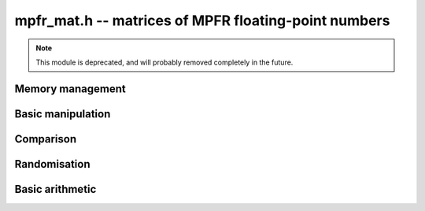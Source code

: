 .. _mpfr-mat:

**mpfr_mat.h** -- matrices of MPFR floating-point numbers
===============================================================================

.. note::

    This module is deprecated, and will probably removed completely in the
    future.


Memory management
--------------------------------------------------------------------------------


.. function:: void mpfr_mat_init(mpfr_mat_t mat, slong rows, slong cols, mpfr_prec_t prec)

    Initialises a matrix with the given number of rows and columns and the
    given precision for use. The precision is the exact precision of the
    entries.

.. function:: void mpfr_mat_clear(mpfr_mat_t mat)
 
    Clears the given matrix.


Basic manipulation
--------------------------------------------------------------------------------


.. function:: __mpfr_struct * mpfr_mat_entry(const mpfr_mat_t mat, slong i, slong j)

    Return a reference to the entry at row `i` and column `j` of the given
    matrix. The values `i` and `j` must be within the bounds for the matrix.
    The reference can be used to either return or set the given entry.

.. function:: void mpfr_mat_set(mpfr_mat_t mat1, const mpfr_mat_t mat2)

    Set ``mat1`` to the value of ``mat2``.

.. function:: void mpfr_mat_zero(mpfr_mat_t mat)

    Set ``mat`` to the zero matrix.


Comparison
--------------------------------------------------------------------------------


.. function:: int mpfr_mat_equal(const mpfr_mat_t mat1, const mpfr_mat_t mat2)

    Return `1` if the two given matrices are equal, otherwise return `0`.


Randomisation
--------------------------------------------------------------------------------


.. function:: void mpfr_mat_randtest(mpfr_mat_t mat, flint_rand_t state)

    Generate a random matrix with random number of rows and columns and random
    entries for use in test code.


Basic arithmetic
--------------------------------------------------------------------------------


.. function:: void mpfr_mat_mul_classical(mpfr_mat_t C, const mpfr_mat_t A, const mpfr_mat_t B, mpfr_rnd_t rnd)

    Set `C` to the product of `A` and `B` with the given rounding mode, using
    the classical algorithm.
